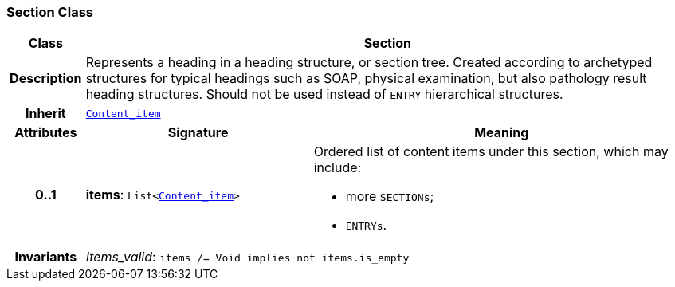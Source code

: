 === Section Class

[cols="^1,3,5"]
|===
h|*Class*
2+^h|*Section*

h|*Description*
2+a|Represents a heading in a heading structure, or  section tree.  Created according to archetyped structures for typical headings such as SOAP,  physical examination, but also pathology result heading structures.  Should not be used instead of `ENTRY` hierarchical structures.

h|*Inherit*
2+|`<<_content_item_class,Content_item>>`

h|*Attributes*
^h|*Signature*
^h|*Meaning*

h|*0..1*
|*items*: `List<<<_content_item_class,Content_item>>>`
a|Ordered list of content items under this section, which may include:

* more `SECTIONs`;
* `ENTRYs`.

h|*Invariants*
2+a|__Items_valid__: `items /= Void implies not items.is_empty`
|===
